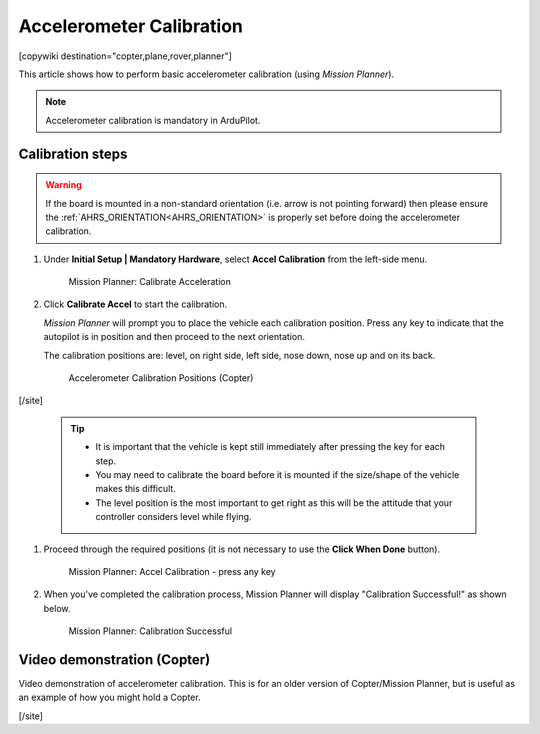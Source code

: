 .. _common-accelerometer-calibration:

=========================
Accelerometer Calibration
=========================

[copywiki destination="copter,plane,rover,planner"]

This article shows how to perform basic accelerometer calibration (using
*Mission Planner*).

.. note::

   Accelerometer calibration is mandatory in ArduPilot.

Calibration steps
=================

.. warning:: If the board is mounted in a non-standard orientation (i.e. arrow is not pointing forward) then please ensure the :ref:`AHRS_ORIENTATION<AHRS_ORIENTATION>`  is properly set before doing the accelerometer calibration.

#. Under **Initial Setup \| Mandatory Hardware**, select **Accel
   Calibration** from the left-side menu.

   .. figure:: ../../../images/mp_accelerometer_calibration.png
      :target: ../_images/mp_accelerometer_calibration.png

      Mission Planner: Calibrate Acceleration

#. Click **Calibrate Accel** to start the calibration.

   *Mission Planner* will prompt you to place the vehicle each
   calibration position. Press any key to indicate that the autopilot is
   in position and then proceed to the next orientation.

   The calibration positions are: level, on right side, left side, nose
   down, nose up and on its back.

   .. figure:: ../../../images/accel-calib-positions-e1376083327116.jpg
      :target: ../_images/accel-calib-positions-e1376083327116.jpg

      Accelerometer Calibration Positions (Copter)

[/site]

   .. tip::

         -  It is important that the vehicle is kept still immediately after
            pressing the key for each step.
         -  You may need to calibrate the board before it is mounted if the
            size/shape of the vehicle makes this difficult.
         -  The level position is the most important to get right as this will
            be the attitude that your controller considers level while flying.

#. Proceed through the required positions (it is not necessary to use
   the **Click When Done** button).

   .. figure:: ../../../images/mp_accel_calibration_press_any_key.jpg
      :target: ../_images/mp_accel_calibration_press_any_key.jpg

      Mission Planner: Accel Calibration - press any key

#. When you've completed the calibration process, Mission Planner will
   display "Calibration Successful!" as shown below.

   .. figure:: ../../../images/mp_calibration_successful.jpg
      :target: ../_images/mp_calibration_successful.jpg

      Mission Planner: Calibration Successful


Video demonstration (Copter)
============================

Video demonstration of accelerometer calibration. This is for an older
version of Copter/Mission Planner, but is useful as an example of how
you might hold a Copter.

.. vimeo:: 56224615
   :width: 400
   :height: 400

[/site]
